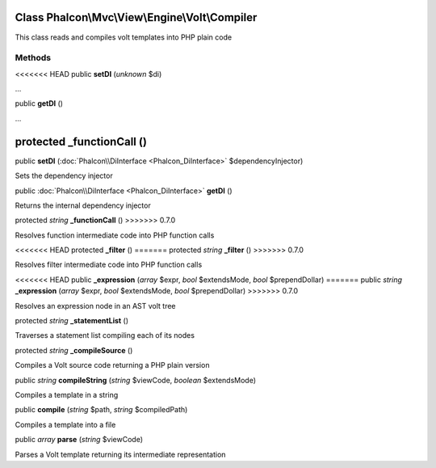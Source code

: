 Class **Phalcon\\Mvc\\View\\Engine\\Volt\\Compiler**
====================================================

This class reads and compiles volt templates into PHP plain code


Methods
---------

<<<<<<< HEAD
public  **setDI** (*unknown* $di)

...


public  **getDI** ()

...


protected  **_functionCall** ()
=======
public  **setDI** (:doc:`Phalcon\\DiInterface <Phalcon_DiInterface>` $dependencyInjector)

Sets the dependency injector



public :doc:`Phalcon\\DiInterface <Phalcon_DiInterface>`  **getDI** ()

Returns the internal dependency injector



protected *string*  **_functionCall** ()
>>>>>>> 0.7.0

Resolves function intermediate code into PHP function calls



<<<<<<< HEAD
protected  **_filter** ()
=======
protected *string*  **_filter** ()
>>>>>>> 0.7.0

Resolves filter intermediate code into PHP function calls



<<<<<<< HEAD
public  **_expression** (*array* $expr, *bool* $extendsMode, *bool* $prependDollar)
=======
public *string*  **_expression** (*array* $expr, *bool* $extendsMode, *bool* $prependDollar)
>>>>>>> 0.7.0

Resolves an expression node in an AST volt tree



protected *string*  **_statementList** ()

Traverses a statement list compiling each of its nodes



protected *string*  **_compileSource** ()

Compiles a Volt source code returning a PHP plain version



public *string*  **compileString** (*string* $viewCode, *boolean* $extendsMode)

Compiles a template in a string



public  **compile** (*string* $path, *string* $compiledPath)

Compiles a template into a file



public *array*  **parse** (*string* $viewCode)

Parses a Volt template returning its intermediate representation



